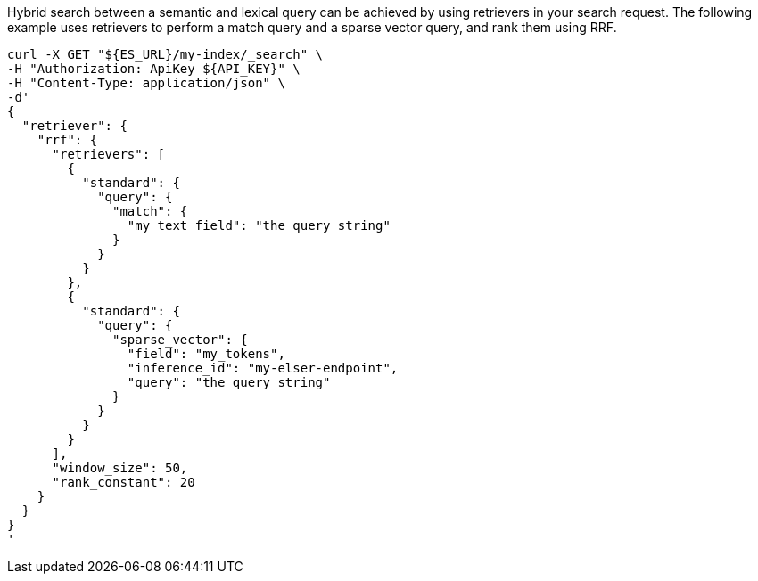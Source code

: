 Hybrid search between a semantic and lexical query can be achieved by using retrievers in your search request.
The following example uses retrievers to perform a match query and a sparse vector query, and rank them using RRF.

[source,bash]
----
curl -X GET "${ES_URL}/my-index/_search" \
-H "Authorization: ApiKey ${API_KEY}" \
-H "Content-Type: application/json" \
-d'
{
  "retriever": {
    "rrf": {
      "retrievers": [
        {
          "standard": {
            "query": {
              "match": {
                "my_text_field": "the query string"
              }
            }
          }
        },
        {
          "standard": {
            "query": {
              "sparse_vector": {
                "field": "my_tokens",
                "inference_id": "my-elser-endpoint",
                "query": "the query string"
              }
            }
          }
        }
      ],
      "window_size": 50,
      "rank_constant": 20
    }
  }
}
'
----
